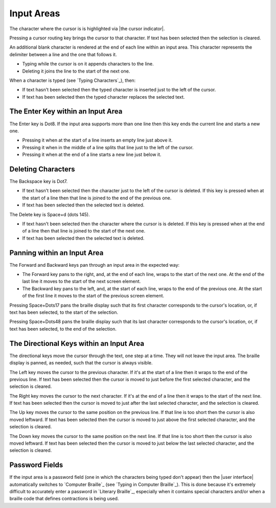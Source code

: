 Input Areas
-----------

The character where the cursor is is highlighted via |the cursor indicator|.

Pressing a cursor routing key brings the cursor to that character. If 
text has been selected then the selection is cleared.

An additional blank character is rendered at the end of each line within an
input area. This character represents the delimiter between a line and the one
that follows it.

* Typing while the cursor is on it appends characters to the line.

* Deleting it joins the line to the start of the next one.

When a character is typed (see `Typing Characters`_), then:

* If text hasn't been selected then the typed character is inserted just to the
  left of the cursor.

* If text has been selected then the typed character replaces the selected
  text.

The Enter Key within an Input Area
~~~~~~~~~~~~~~~~~~~~~~~~~~~~~~~~~~

The Enter key is Dot8. If the input area supports more than one line then this
key ends the current line and starts a new one.

* Pressing it when at the start of a line inserts an empty line just above it.

* Pressing it when in the middle of a line splits that line just to the left of
  the cursor.

* Pressing it when at the end of a line starts a new line just below it.

Deleting Characters
~~~~~~~~~~~~~~~~~~~

The Backspace key is Dot7.

* If text hasn't been selected then the character just to the left of the
  cursor is deleted. If this key is pressed when at the start of a line then
  that line is joined to the end of the previous one.

* If text has been selected then the selected text is deleted.

The Delete key is Space+d (dots 145).

* If text hasn't been selected then the character where the cursor is is
  deleted. If this key is pressed when at the end of a line then that line is
  joined to the start of the next one.

* If text has been selected then the selected text is deleted.

Panning within an Input Area
~~~~~~~~~~~~~~~~~~~~~~~~~~~~

The Forward and Backward keys pan through an input area in the expected way:

* The Forward key pans to the right, and, at the end of each line,
  wraps to the start of the next one. At the end of the last line
  it moves to the start of the next screen element.
  
* The Backward key pans to the left, and, at the start of each line,
  wraps to the end of the previous one. At the start of the first line
  it moves to the start of the previous screen element.

Pressing Space+Dots17 pans the braille display such that
its first character corresponds to the cursor's location,
or, if text has been selected, to the start of the selection.

Pressing Space+Dots48 pans the braille display such that
its last character corresponds to the cursor's location,
or, if text has been selected, to the end of the selection.

The Directional Keys within an Input Area
~~~~~~~~~~~~~~~~~~~~~~~~~~~~~~~~~~~~~~~~~

.. |directional move to short line| replace::
  If that line is too short then the cursor is also moved leftward.

The directional keys move the cursor through the text, one step at a time. They
will not leave the input area. The braille display is panned, as needed, such
that the cursor is always visible.

The Left key moves the cursor to the previous character. If it's at the start
of a line then it wraps to the end of the previous line. If text has been
selected then the cursor is moved to just before the first selected character,
and the selection is cleared.

The Right key moves the cursor to the next character. If it's at the end of a
line then it wraps to the start of the next line. If text has been selected
then the cursor is moved to just after the last selected character, and the
selection is cleared.

The Up key moves the cursor to the same position on the previous line.
|directional move to short line|
If text has been selected then the cursor is moved to just above the first
selected character, and the selection is cleared.

The Down key moves the cursor to the same position on the next line.
|directional move to short line|
If text has been selected then the cursor is moved to just below the last
selected character, and the selection is cleared.

Password Fields
~~~~~~~~~~~~~~~

If the input area is a password field
(one in which the characters being typed don't appear)
then the |user interface| automatically switches to `Computer Braille`_
(see `Typing in Computer Braille`_).
This is done because it's extremely difficult
to accurately enter a password in `Literary Braille`_, especially
when it contains special characters
and/or when a braille code that defines contractions is being used.

